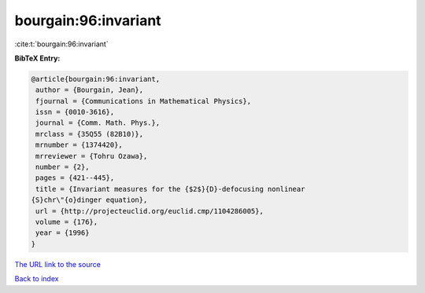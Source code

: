 bourgain:96:invariant
=====================

:cite:t:`bourgain:96:invariant`

**BibTeX Entry:**

.. code-block:: bibtex

   @article{bourgain:96:invariant,
    author = {Bourgain, Jean},
    fjournal = {Communications in Mathematical Physics},
    issn = {0010-3616},
    journal = {Comm. Math. Phys.},
    mrclass = {35Q55 (82B10)},
    mrnumber = {1374420},
    mrreviewer = {Tohru Ozawa},
    number = {2},
    pages = {421--445},
    title = {Invariant measures for the {$2$}{D}-defocusing nonlinear
   {S}chr\"{o}dinger equation},
    url = {http://projecteuclid.org/euclid.cmp/1104286005},
    volume = {176},
    year = {1996}
   }
`The URL link to the source <ttp://projecteuclid.org/euclid.cmp/1104286005}>`_


`Back to index <../By-Cite-Keys.html>`_
